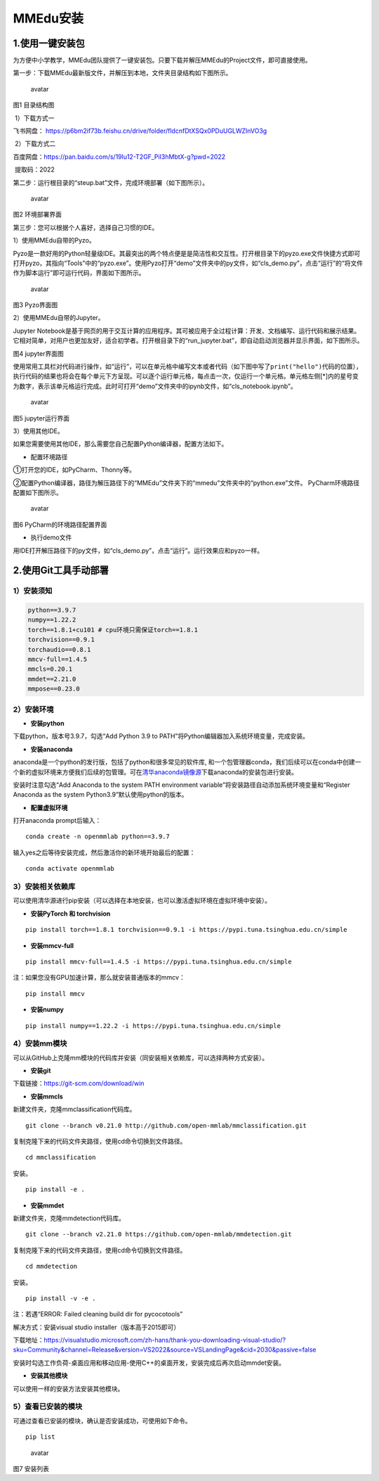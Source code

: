MMEdu安装
=========

1.使用一键安装包
----------------

为方便中小学教学，MMEdu团队提供了一键安装包。只要下载并解压MMEdu的Project文件，即可直接使用。

第一步：下载MMEdu最新版文件，并解压到本地，文件夹目录结构如下图所示。

.. figure:: ../../build/html/_static/MMEDU安装图1.png
   :alt: avatar

   avatar

图1 目录结构图

​ 1）下载方式一

飞书网盘：
https://p6bm2if73b.feishu.cn/drive/folder/fldcnfDtXSQx0PDuUGLWZlnVO3g

​ 2）下载方式二

百度网盘：https://pan.baidu.com/s/19lu12-T2GF_PiI3hMbtX-g?pwd=2022

​ 提取码：2022

第二步：运行根目录的“steup.bat”文件，完成环境部署（如下图所示）。

.. figure:: ../../build/html/_static/MMEDU安装图2.png
   :alt: avatar

   avatar

图2 环境部署界面

第三步：您可以根据个人喜好，选择自己习惯的IDE。

1）使用MMEdu自带的Pyzo。

Pyzo是一款好用的Python轻量级IDE。其最突出的两个特点便是是简洁性和交互性。打开根目录下的pyzo.exe文件快捷方式即可打开pyzo，其指向“Tools”中的“pyzo.exe”。使用Pyzo打开“demo”文件夹中的py文件，如“cls_demo.py”，点击“运行”的“将文件作为脚本运行”即可运行代码，界面如下图所示。

.. figure:: ../../build/html/_static/MMEDU安装图3.png
   :alt: avatar

   avatar

图3 Pyzo界面图

2）使用MMEdu自带的Jupyter。

Jupyter
Notebook是基于网页的用于交互计算的应用程序。其可被应用于全过程计算：开发、文档编写、运行代码和展示结果。它相对简单，对用户也更加友好，适合初学者。打开根目录下的“run_jupyter.bat”，即自动启动浏览器并显示界面，如下图所示。

|avatar|\ 图4 jupyter界面图

使用常用工具栏对代码进行操作，如“运行”，可以在单元格中编写文本或者代码（如下图中写了\ ``print("hello")``\ 代码的位置），执行代码的结果也将会在每个单元下方呈现。可以逐个运行单元格，每点击一次，仅运行一个单元格。单元格左侧[*]内的星号变为数字，表示该单元格运行完成。此时可打开“demo”文件夹中的ipynb文件，如“cls_notebook.ipynb”。

.. figure:: ../../build/html/_static/MMEDU安装图5.png
   :alt: avatar

   avatar

图5 jupyter运行界面

3）使用其他IDE。

如果您需要使用其他IDE，那么需要您自己配置Python编译器，配置方法如下。

-  配置环境路径

①打开您的IDE，如PyCharm、Thonny等。

②配置Python编译器，路径为解压路径下的“MMEdu”文件夹下的“mmedu”文件夹中的“python.exe”文件。
PyCharm环境路径配置如下图所示。

.. figure:: ../../build/html/_static/MMEDU安装图6.png
   :alt: avatar

   avatar

图6 PyCharm的环境路径配置界面

-  执行demo文件

用IDE打开解压路径下的py文件，如“cls_demo.py”，点击“运行”。运行效果应和pyzo一样。

2.使用Git工具手动部署
---------------------

1）安装须知
~~~~~~~~~~~

.. code:: shell

   python==3.9.7 
   numpy==1.22.2 
   torch==1.8.1+cu101 # cpu环境只需保证torch==1.8.1
   torchvision==0.9.1 
   torchaudio==0.8.1
   mmcv-full==1.4.5 
   mmcls=0.20.1
   mmdet==2.21.0
   mmpose==0.23.0

2）安装环境
~~~~~~~~~~~

-  **安装python**

下载python，版本号3.9.7，勾选“Add Python 3.9 to
PATH”将Python编辑器加入系统环境变量，完成安装。

-  **安装anaconda**

anaconda是一个python的发行版，包括了python和很多常见的软件库,
和一个包管理器conda，我们后续可以在conda中创建一个新的虚拟环境来方便我们后续的包管理。可在\ `清华anaconda镜像源 <https://security.feishu.cn/link/safety?target=https%3A%2F%2Fmirrors.tuna.tsinghua.edu.cn%2Fanaconda%2Farchive%2F&scene=ccm&logParams=%7B%22location%22%3A%22ccm_drive%22%7D&lang=zh-CN>`__\ 下载anaconda的安装包进行安装。

安装时注意勾选“Add Anaconda to the system PATH environment
variable”将安装路径自动添加系统环境变量和“Register Anaconda as the
system Python3.9”默认使用python的版本。

-  **配置虚拟环境**

打开anaconda prompt后输入：

::

   conda create -n openmmlab python==3.9.7

输入yes之后等待安装完成，然后激活你的新环境开始最后的配置：

::

   conda activate openmmlab

3）安装相关依赖库
~~~~~~~~~~~~~~~~~

可以使用清华源进行pip安装（可以选择在本地安装，也可以激活虚拟环境在虚拟环境中安装）。

-  **安装PyTorch 和 torchvision**

::

   pip install torch==1.8.1 torchvision==0.9.1 -i https://pypi.tuna.tsinghua.edu.cn/simple

-  **安装mmcv-full**

::

   pip install mmcv-full==1.4.5 -i https://pypi.tuna.tsinghua.edu.cn/simple

注：如果您没有GPU加速计算，那么就安装普通版本的mmcv：

::

   pip install mmcv

-  **安装numpy**

::

   pip install numpy==1.22.2 -i https://pypi.tuna.tsinghua.edu.cn/simple

4）安装mm模块
~~~~~~~~~~~~~

可以从GitHub上克隆mm模块的代码库并安装（同安装相关依赖库，可以选择两种方式安装）。

-  **安装git**

下载链接：https://git-scm.com/download/win

-  **安装mmcls**

新建文件夹，克隆mmclassification代码库。

::

   git clone --branch v0.21.0 http://github.com/open-mmlab/mmclassification.git 

复制克隆下来的代码文件夹路径，使用cd命令切换到文件路径。

::

   cd mmclassification 

安装。

::

   pip install -e .

-  **安装mmdet**

新建文件夹，克隆mmdetection代码库。

::

   git clone --branch v2.21.0 https://github.com/open-mmlab/mmdetection.git 

复制克隆下来的代码文件夹路径，使用cd命令切换到文件路径。

::

   cd mmdetection

安装。

::

   pip install -v -e .

注：若遇“ERROR: Failed cleaning build dir for pycocotools”

解决方式：安装visual studio installer（版本高于2015即可）

下载地址：https://visualstudio.microsoft.com/zh-hans/thank-you-downloading-visual-studio/?sku=Community&channel=Release&version=VS2022&source=VSLandingPage&cid=2030&passive=false

安装时勾选工作负荷-桌面应用和移动应用-使用C++的桌面开发，安装完成后再次启动mmdet安装。

-  **安装其他模块**

可以使用一样的安装方法安装其他模块。

5）查看已安装的模块
~~~~~~~~~~~~~~~~~~~

可通过查看已安装的模块，确认是否安装成功，可使用如下命令。

::

   pip list

.. figure:: ../../build/html/_static/MMEDU安装图7.png
   :alt: avatar

   avatar

图7 安装列表

.. |avatar| image:: ../../build/html/_static/MMEDU安装图4.png
